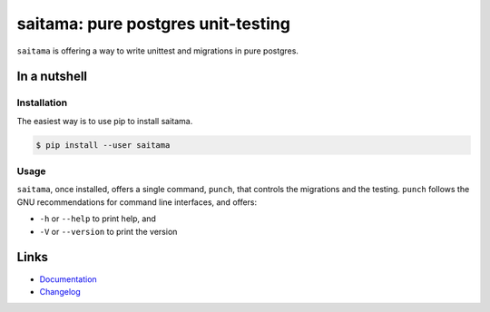 ===================================
saitama: pure postgres unit-testing
===================================

.. image:: https://github.com/spapanik/saitama/actions/workflows/build.yml/badge.svg
  :alt: Build
  :target: https://github.com/spapanik/saitama/actions/workflows/build.yml
.. image:: https://img.shields.io/github/license/spapanik/saitama
  :alt: License
  :target: https://github.com/spapanik/saitama/blob/main/LICENSE.txt
.. image:: https://img.shields.io/pypi/v/saitama
  :alt: PyPI
  :target: https://pypi.org/project/saitama
.. image:: https://pepy.tech/badge/saitama
  :alt: Downloads
  :target: https://pepy.tech/project/saitama
.. image:: https://img.shields.io/badge/code%20style-black-000000.svg
  :alt: Code style
  :target: https://github.com/psf/black

``saitama`` is offering a way to write unittest and migrations in pure postgres.

In a nutshell
-------------

Installation
^^^^^^^^^^^^

The easiest way is to use pip to install saitama.

.. code:: console

    $ pip install --user saitama

Usage
^^^^^

``saitama``, once installed, offers a single command, ``punch``, that controls the migrations and the testing.
``punch`` follows the GNU recommendations for command line interfaces, and offers:

* ``-h`` or ``--help`` to print help, and
* ``-V`` or ``--version`` to print the version


Links
-----

- `Documentation`_
- `Changelog`_


.. _poetry: https://python-poetry.org/
.. _Changelog: https://github.com/spapanik/saitama/blob/main/CHANGELOG.rst
.. _Documentation: https://saitama.readthedocs.io/en/latest/
